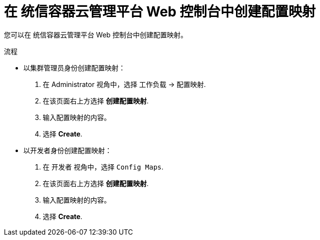 // Module included in the following assemblies:
//
//* authentication/configmaps.adoc

:_content-type: PROCEDURE
[id="nodes-pods-configmap-create-from-console_{context}"]
= 在 统信容器云管理平台 Web 控制台中创建配置映射

您可以在 统信容器云管理平台 Web 控制台中创建配置映射。

.流程

* 以集群管理员身份创建配置映射：
+
. 在 Administrator 视角中，选择 `工作负载` -> `配置映射`.
+
. 在该页面右上方选择 *创建配置映射*.
+
. 输入配置映射的内容。
+
. 选择 *Create*.

* 以开发者身份创建配置映射：
+
. 在 开发者 视角中，选择 `Config Maps`.
+
. 在该页面右上方选择 *创建配置映射*.
+
. 输入配置映射的内容。
+
. 选择 *Create*.
